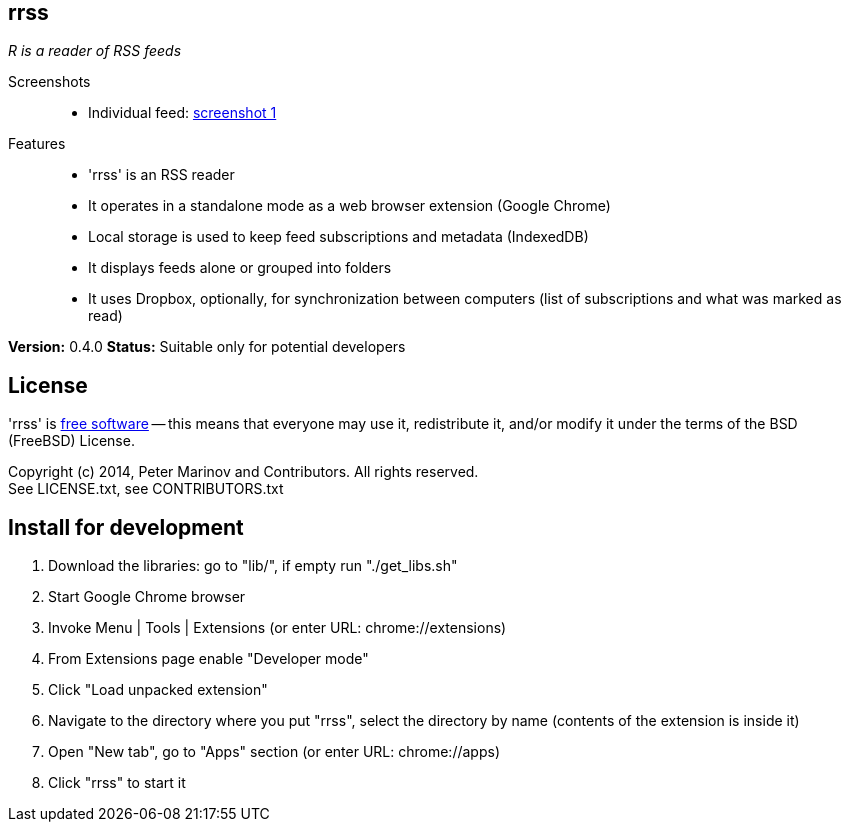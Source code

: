 // README.adoc for rrss

:freesoftware: http://www.gnu.org/philosophy/free-sw.html
:screenshot1: https://dl.dropboxusercontent.com/s/tmzbqb97atmcjst/rrss_feed1.png

== rrss

_R is a reader of RSS feeds_

Screenshots::

* Individual feed: {screenshot1}[screenshot 1]

Features::

* 'rrss' is an RSS reader
* It operates in a standalone mode as a web browser extension (Google
  Chrome)
* Local storage is used to keep feed subscriptions and metadata
  (IndexedDB)
* It displays feeds alone or grouped into folders
* It uses Dropbox, optionally, for synchronization between
  computers (list of subscriptions and what was marked as read)

*Version:* 0.4.0
*Status:* Suitable only for potential developers

== License

'rrss' is {freesoftware}[free software] -- this means that everyone may
use it, redistribute it, and/or modify it under the terms of the BSD
(FreeBSD) License.

Copyright (c) 2014, Peter Marinov and Contributors. All rights reserved. +
See LICENSE.txt, see CONTRIBUTORS.txt


== Install for development

. Download the libraries: go to "lib/", if empty run "./get_libs.sh"
. Start Google Chrome browser
. Invoke Menu | Tools | Extensions (or enter URL: chrome://extensions)
. From Extensions page enable "Developer mode"
. Click "Load unpacked extension"
. Navigate to the directory where you put "rrss",
  select the directory by name (contents of the extension is inside it)
. Open "New tab", go to "Apps" section (or enter URL: chrome://apps)
. Click "rrss" to start it
